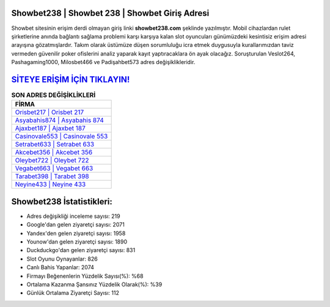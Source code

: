 ﻿Showbet238 | Showbet 238 | Showbet Giriş Adresi
===================================

.. image:: images/showbet-giris.jpg
   :width: 600
   
Showbet sitesinin erişim derdi olmayan giriş linki **showbet238.com** şeklinde yazılmıştır. Mobil cihazlardan rulet şirketlerine anında bağlantı sağlama problemi karşı karşıya kalan slot oyuncuları günümüzdeki kesintisiz erişim adresi arayışına gözatmışlardır. Takım olarak üstümüze düşen sorumluluğu icra etmek duygusuyla kurallarımızdan taviz vermeden güvenilir poker ofislerini analiz yaparak kayıt yaptıracaklara ön ayak olacağız. Soruşturulan Veslot264, Pashagaming1000, Milosbet466 ve Padişahbet573 adres değişiklikleridir.

`SİTEYE ERİŞİM İÇİN TIKLAYIN! <https://urlday.cc/git>`_
==============

.. list-table:: **SON ADRES DEĞİŞİKLİKLERİ**
   :widths: 100
   :header-rows: 1

   * - FİRMA
   * - `Orisbet217 | Orisbet 217 <orisbet217-orisbet-217-orisbet-giris-adresi.html>`_
   * - `Asyabahis874 | Asyabahis 874 <asyabahis874-asyabahis-874-asyabahis-giris-adresi.html>`_
   * - `Ajaxbet187 | Ajaxbet 187 <ajaxbet187-ajaxbet-187-ajaxbet-giris-adresi.html>`_	 
   * - `Casinovale553 | Casinovale 553 <casinovale553-casinovale-553-casinovale-giris-adresi.html>`_	 
   * - `Setrabet633 | Setrabet 633 <setrabet633-setrabet-633-setrabet-giris-adresi.html>`_ 
   * - `Akcebet356 | Akcebet 356 <akcebet356-akcebet-356-akcebet-giris-adresi.html>`_
   * - `Oleybet722 | Oleybet 722 <oleybet722-oleybet-722-oleybet-giris-adresi.html>`_	 
   * - `Vegabet663 | Vegabet 663 <vegabet663-vegabet-663-vegabet-giris-adresi.html>`_
   * - `Tarabet398 | Tarabet 398 <tarabet398-tarabet-398-tarabet-giris-adresi.html>`_
   * - `Neyine433 | Neyine 433 <neyine433-neyine-433-neyine-giris-adresi.html>`_
	 
Showbet238 İstatistikleri:
===================================	 
* Adres değişikliği inceleme sayısı: 219
* Google'dan gelen ziyaretçi sayısı: 2071
* Yandex'den gelen ziyaretçi sayısı: 1958
* Younow'dan gelen ziyaretçi sayısı: 1890
* Duckduckgo'dan gelen ziyaretçi sayısı: 831
* Slot Oyunu Oynayanlar: 826
* Canlı Bahis Yapanlar: 2074
* Firmayı Beğenenlerin Yüzdelik Sayısı(%): %68
* Ortalama Kazanma Şansınız Yüzdelik Olarak(%): %39
* Günlük Ortalama Ziyaretçi Sayısı: 112
